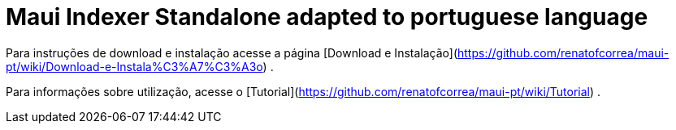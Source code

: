 = Maui Indexer Standalone adapted to portuguese language

Para instruções de download e instalação acesse a página [Download e Instalação](https://github.com/renatofcorrea/maui-pt/wiki/Download-e-Instala%C3%A7%C3%A3o) .

Para informações sobre utilização, acesse o [Tutorial](https://github.com/renatofcorrea/maui-pt/wiki/Tutorial) .
